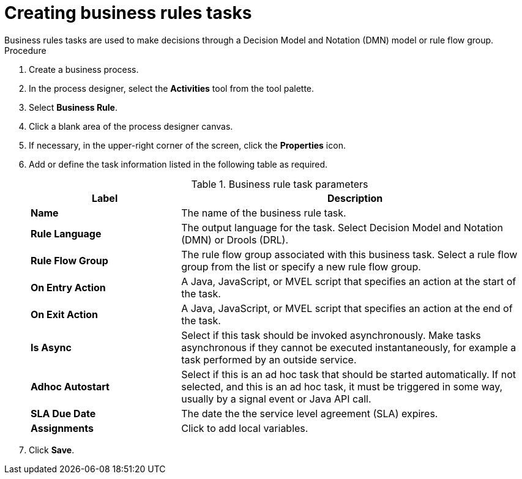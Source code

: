 [id='create-business-rules-task-proc']

= Creating business rules tasks
Business rules tasks are used to make decisions through a Decision Model and Notation (DMN) model or rule flow group.

.Procedure
. Create a business process.
. In the process designer, select the *Activities* tool from the tool palette.
. Select *Business Rule*.
. Click a blank area of the process designer canvas.
. If necessary, in the upper-right corner of the screen, click the *Properties* icon.
. Add or define the task information listed in the following table as required.
+
.Business rule task parameters
[cols="30%,70%", options="header"]
|===
|Label
|Description

| *Name*
| The name of the business rule task.

| *Rule Language*
| The output language for the task. Select Decision Model and Notation (DMN) or Drools (DRL).

| *Rule Flow Group*
| The rule flow group associated with this business task. Select a rule flow group from the list or specify a new rule flow group.


| *On Entry Action*
| A Java, JavaScript, or MVEL script that specifies an action at the start of the task.

| *On Exit Action*
| A Java, JavaScript, or MVEL script that specifies an action at the end of the task.

| *Is Async*
|  Select if this task should be invoked asynchronously. Make tasks asynchronous if they cannot be executed instantaneously, for example a task performed by an outside service.

| *Adhoc Autostart*
| Select if this is an ad hoc task that should be started automatically. If not selected, and this is an ad hoc task, it must be triggered in some way, usually by a signal event or Java API call.

| *SLA Due Date*
| The date the the service level agreement (SLA) expires.

| *Assignments*
| Click to add local variables.

|===


. Click *Save*.
